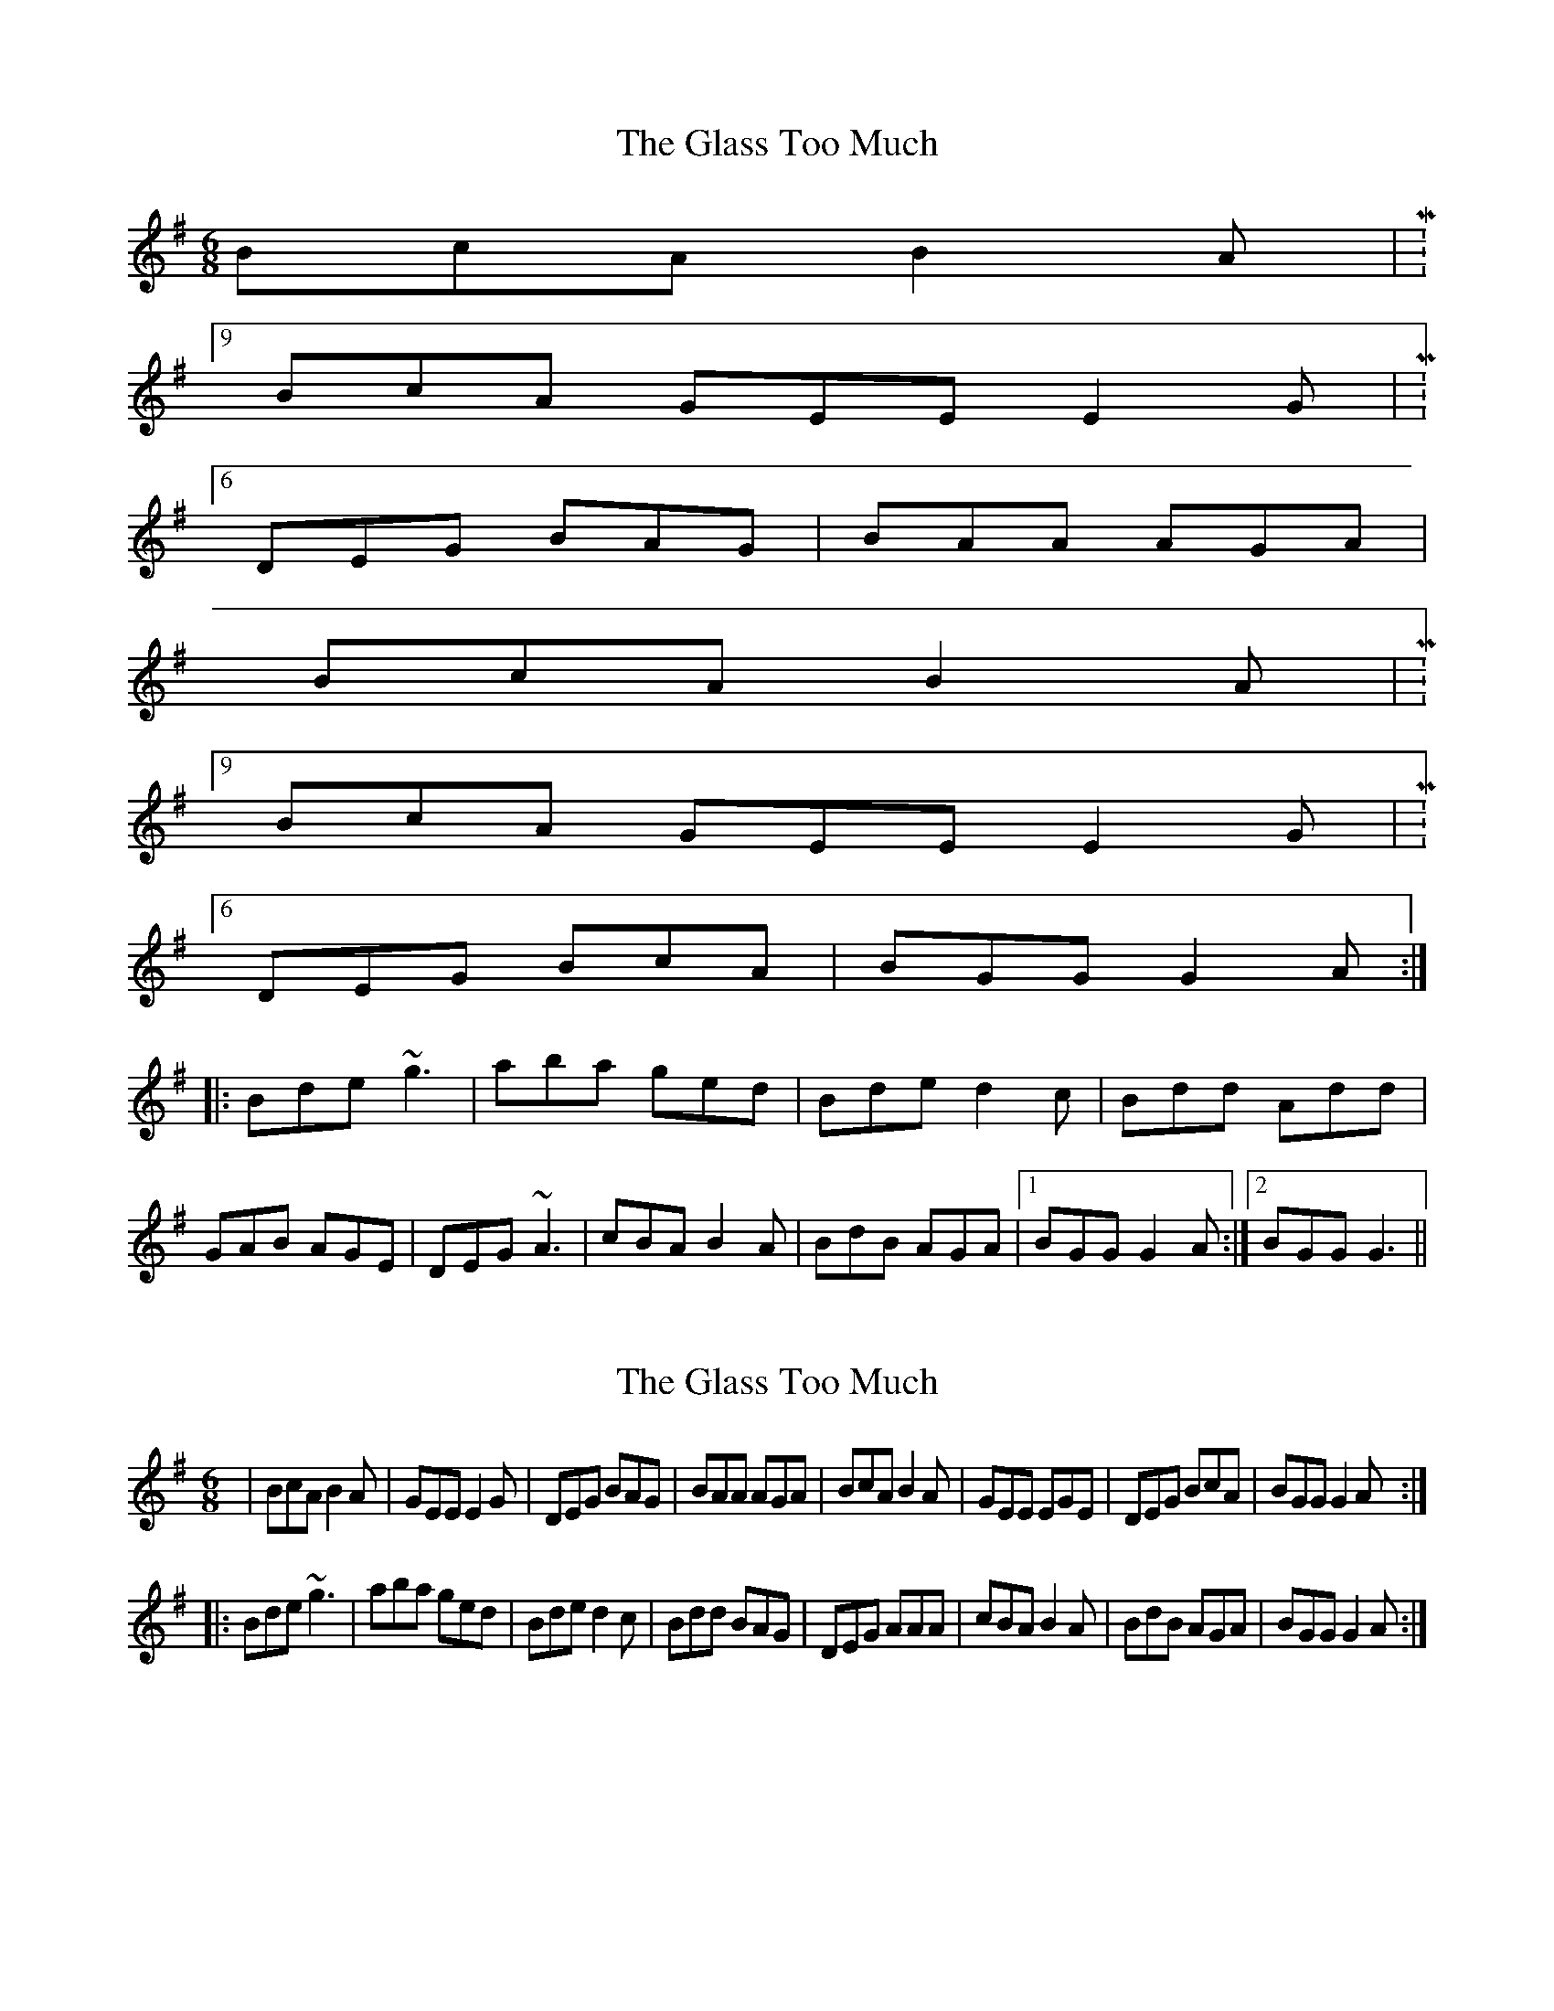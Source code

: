 X: 1
T: Glass Too Much, The
Z: gian marco
S: https://thesession.org/tunes/6324#setting6324
R: jig
M: 6/8
L: 1/8
K: Gmaj
BcA B2A|M:9/8
BcA GEE E2G|M:6/8
DEG BAG|BAA AGA|
BcA B2A|M:9/8
BcA GEE E2G|M:6/8
DEG BcA|BGG G2A:|
|:Bde ~g3|aba ged|Bde d2c|Bdd Add|
GAB AGE|DEG ~A3|cBA B2A|BdB AGA|1BGG G2A:|2BGG G3||
X: 2
T: Glass Too Much, The
Z: gian marco
S: https://thesession.org/tunes/6324#setting18084
R: jig
M: 6/8
L: 1/8
K: Gmaj
|BcA B2A|GEE E2G|DEG BAG|BAA AGA|BcA B2A|GEE EGE|DEG BcA|BGG G2A:|: Bde~g3|aba ged|Bde d2c|Bdd BAG|DEG AAA|cBA B2A|BdB AGA|BGG G2A:|
